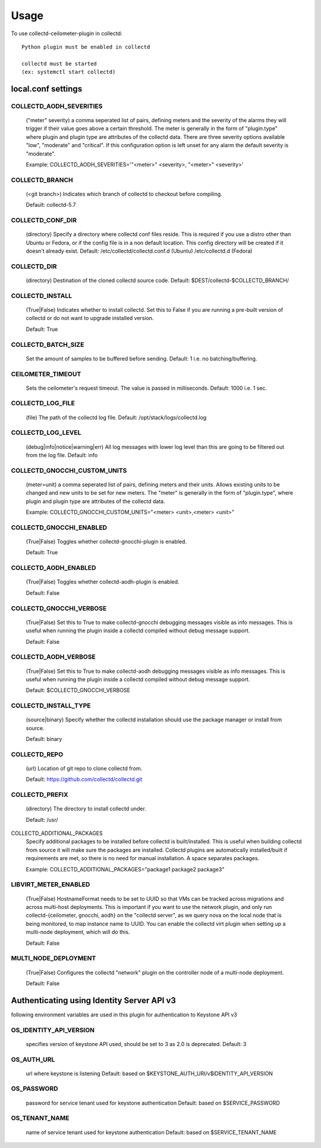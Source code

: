 ..
      Licensed under the Apache License, Version 2.0 (the "License"); you may
      not use this file except in compliance with the License. You may obtain
      a copy of the License at

          http://www.apache.org/licenses/LICENSE-2.0

      Unless required by applicable law or agreed to in writing, software
      distributed under the License is distributed on an "AS IS" BASIS, WITHOUT
      WARRANTIES OR CONDITIONS OF ANY KIND, either express or implied. See the
      License for the specific language governing permissions and limitations
      under the License.

      Convention for heading levels in collectd-ceilometer-plugin documentation:

      =======  Heading 0 (reserved for the title in a document)
      -------  Heading 1
      ~~~~~~~  Heading 2
      +++++++  Heading 3
      '''''''  Heading 4

      Avoid deeper levels because they do not render well.

=====
Usage
=====

To use collectd-ceilometer-plugin in collectd::

    Python plugin must be enabled in collectd

    collectd must be started
    (ex: systemctl start collectd)

local.conf settings
-------------------

COLLECTD_AODH_SEVERITIES
~~~~~~~~~~~~~~~~~~~~~~~
    ("meter" severity) a comma seperated list of pairs, defining meters and the
    severity of the alarms they will trigger if their value goes above a
    certain threshold. The meter is generally in the form of "plugin.type"
    where plugin and plugin type are attributes of the collectd data. There are
    three severity options available "low", "moderate" and "critical".
    If this configuration option is left unset for any alarm the default
    severity is "moderate".

    Example: COLLECTD_AODH_SEVERITIES='"<meter>" <severity>, "<meter>" <severity>'

COLLECTD_BRANCH
~~~~~~~~~~~~~~~
    (<git branch>) Indicates which branch of collectd to checkout before
    compiling.

    Default: collectd-5.7

COLLECTD_CONF_DIR
~~~~~~~~~~~~~~~~~
    (directory) Specify a directory where collectd conf files reside.
    This is required if you use a distro other than Ubuntu or Fedora, or if
    the config file is in a non default location. This config directory will
    be created if it doesn't already exist.
    Default: /etc/collectd/collectd.conf.d (Ubuntu) /etc/collectd.d (Fedora)

COLLECTD_DIR
~~~~~~~~~~~~
    (directory) Destination of the cloned collectd source code.
    Default: $DEST/collectd-$COLLECTD_BRANCH/


COLLECTD_INSTALL
~~~~~~~~~~~~~~~~
    (True|False) Indicates whether to install collectd.
    Set this to False if you are running a pre-built version of collectd or do
    not want to upgrade installed version.

    Default: True


COLLECTD_BATCH_SIZE
~~~~~~~~~~~~~~~~~~~
    Set the amount of samples to be buffered before sending.
    Default: 1 i.e. no batching/buffering.


CEILOMETER_TIMEOUT
~~~~~~~~~~~~~~~~~~
    Sets the ceilometer's request timeout. The value is passed in milliseconds.
    Default: 1000 i.e. 1 sec.


COLLECTD_LOG_FILE
~~~~~~~~~~~~~~~~~
    (file) The path of the collectd log file.
    Default: /opt/stack/logs/collectd.log


COLLECTD_LOG_LEVEL
~~~~~~~~~~~~~~~~~~
    (debug|info|notice|warning|err) All log messages with lower log level than
    this are going to be filtered out from the log file.
    Default: info


COLLECTD_GNOCCHI_CUSTOM_UNITS
~~~~~~~~~~~~~~~~~~~~~~~~~~~~~
    (meter=unit) a comma seperated list of pairs, defining meters and their units.
    Allows existing units to be changed and new units to be set for new meters.
    The "meter" is generally in the form of "plugin.type", where plugin and
    plugin type are attributes of the collectd data.

    Example: COLLECTD_GNOCCHI_CUSTOM_UNITS="<meter> <unit>,<meter> <unit>"


COLLECTD_GNOCCHI_ENABLED
~~~~~~~~~~~~~~~~~~~~~~~~
    (True|False) Toggles whether collectd-gnocchi-plugin is enabled.

    Default: True

COLLECTD_AODH_ENABLED
~~~~~~~~~~~~~~~~~~~~~
    (True|False) Toggles whether collectd-aodh-plugin is enabled.

    Default: False

COLLECTD_GNOCCHI_VERBOSE
~~~~~~~~~~~~~~~~~~~~~~~~
    (True|False) Set this to True to make collectd-gnocchi debugging messages
    visible as info messages. This is useful when running the plugin inside a
    collectd compiled without debug message support.

    Default: False

COLLECTD_AODH_VERBOSE
~~~~~~~~~~~~~~~~~~~~~
    (True|False) Set this to True to make collectd-aodh debugging messages
    visible as info messages. This is useful when running the plugin inside
    a collectd compiled without debug message support.

    Default: $COLLECTD_GNOCCHI_VERBOSE

COLLECTD_INSTALL_TYPE
~~~~~~~~~~~~~~~~~~~~~
    (source|binary) Specify whether the collectd installation should use the
    package manager or install from source.

    Default: binary


COLLECTD_REPO
~~~~~~~~~~~~~
    (url) Location of git repo to clone collectd from.

    Default: https://github.com/collectd/collectd.git


COLLECTD_PREFIX
~~~~~~~~~~~~~~~
    (directory) The directory to install collectd under.

    Default: /usr/

COLLECTD_ADDITIONAL_PACKAGES
    Specify additional packages to be installed before collectd is
    built/installed. This is useful when building collectd from source it
    will make sure the packages are installed. Collectd plugins are
    automatically installed/built if requirements are met, so there is no need
    for manual installation. A space separates packages.

    Example: COLLECTD_ADDITIONAL_PACKAGES="package1 package2 package3"

LIBVIRT_METER_ENABLED
~~~~~~~~~~~~~~~~~~~~
    (True|False) HostnameFormat needs to be set to UUID so that VMs can be
    tracked across migrations and across multi-host deployments. This is
    important if you want to use the network plugin, and only run
    collectd-{ceilometer, gnocchi, aodh} on the "collectd server", as we query
    nova on the local node that is being monitored, to map instance name to
    UUID. You can enable the collectd virt plugin when setting up a
    multi-node deployment, which will do this.

    Default: False


MULTI_NODE_DEPLOYMENT
~~~~~~~~~~~~~~~~~~~~~
    (True|False) Configures the collectd "network" plugin on the controller
    node of a multi-node deployment.

    Default: False


Authenticating using Identity Server API v3
-------------------------------------------

following environment variables are used in this plugin for authentication
to Keystone API v3

OS_IDENTITY_API_VERSION
~~~~~~~~~~~~~~~~~~~~~~~
    specifies version of keystone API used, should be set to 3 as 2.0 is
    deprecated.
    Default: 3

OS_AUTH_URL
~~~~~~~~~~~
    url where keystone is listening
    Default: based on $KEYSTONE_AUTH_URI/v$IDENTITY_API_VERSION

OS_PASSWORD
~~~~~~~~~~~
    password for service tenant used for keystone authentication
    Default: based on $SERVICE_PASSWORD

OS_TENANT_NAME
~~~~~~~~~~~~~~
    name of service tenant used for keystone authentication
    Default: based on $SERVICE_TENANT_NAME
